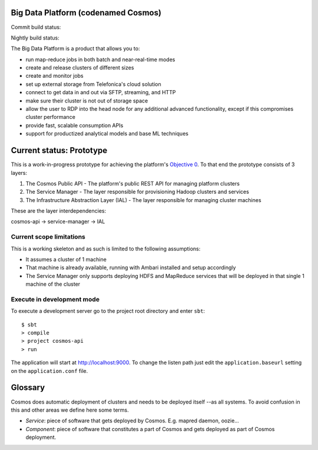 ====================================
Big Data Platform (codenamed Cosmos)
====================================

Commit build status:  |commit_build_status|

Nightly build status: |nightly_build_status|

.. |commit_build_status| image:: http://cosmos10.hi.inet/jenkins/job/platform-commit/badge/icon
.. |nightly_build_status| image:: http://cosmos10.hi.inet/jenkins/job/platform-nightly/badge/icon

The Big Data Platform is a product that allows you to:

- run map-reduce jobs in both batch and near-real-time modes
- create and release clusters of different sizes
- create and monitor jobs
- set up external storage from Telefonica's cloud solution
- connect to get data in and out via SFTP, streaming, and HTTP
- make sure their cluster is not out of storage space
- allow the user to RDP into the head node for any additional advanced
  functionality, except if this compromises cluster performance
- provide fast, scalable consumption APIs
- support for productized analytical models and base ML techniques

=========================
Current status: Prototype
=========================

This is a work-in-progress prototype for achieving the platform's `Objective 0 <https://pdihub.hi.inet/Cosmos/cosmos-platform/wiki/Objective-0>`_.
To that end the prototype consists of 3 layers:

1. The Cosmos Public API - The platform's public REST API for managing platform clusters
2. The Service Manager - The layer responsible for provisioning Hadoop clusters and services
3. The Infrastructure Abstraction Layer (IAL) - The layer responsible for managing cluster machines

These are the layer interdependencies:

cosmos-api -> service-manager -> IAL

-------------------------
Current scope limitations
-------------------------

This is a working skeleton and as such is limited to the following assumptions:

* It assumes a cluster of 1 machine
* That machine is already available, running with Ambari installed and setup accordingly
* The Service Manager only supports deploying HDFS and MapReduce services that will be deployed in that single 1 machine of the cluster

---------------------------
Execute in development mode
---------------------------

To execute a development server go to the project root directory and enter
``sbt``::

     $ sbt
     > compile
     > project cosmos-api
     > run

The application will start at http://localhost:9000. To change the listen path
just edit the ``application.baseurl`` setting on the ``application.conf``
file.

========
Glossary
========

Cosmos does automatic deployment of clusters and needs to be deployed itself
--as all systems. To avoid confusion in this and other areas we define here
some terms.

- *Service*: piece of software that gets deployed by Cosmos. E.g. mapred daemon,
  oozie...
- *Component*: piece of software that constitutes a part of Cosmos and gets
  deployed as part of Cosmos deployment.
